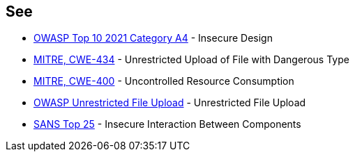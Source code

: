 == See

* https://owasp.org/Top10/A04_2021-Insecure_Design/[OWASP Top 10 2021 Category A4] - Insecure Design
* https://cwe.mitre.org/data/definitions/434[MITRE, CWE-434] - Unrestricted Upload of File with Dangerous Type
* https://cwe.mitre.org/data/definitions/400[MITRE, CWE-400] - Uncontrolled Resource Consumption
* https://www.owasp.org/index.php/Unrestricted_File_Upload[OWASP Unrestricted File Upload] - Unrestricted File Upload
* https://www.sans.org/top25-software-errors/#cat1[SANS Top 25] - Insecure Interaction Between Components
